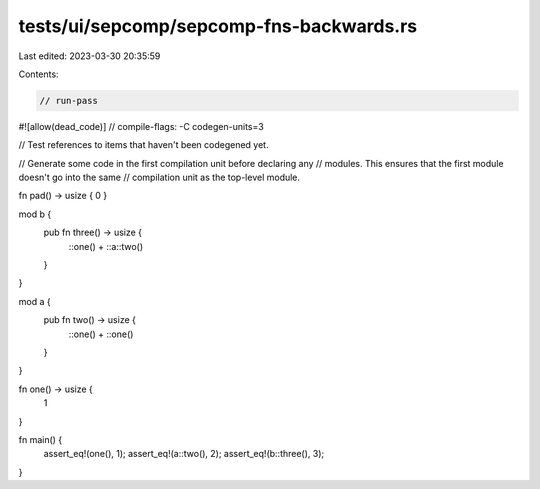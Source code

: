 tests/ui/sepcomp/sepcomp-fns-backwards.rs
=========================================

Last edited: 2023-03-30 20:35:59

Contents:

.. code-block:: rs

    // run-pass
#![allow(dead_code)]
// compile-flags: -C codegen-units=3

// Test references to items that haven't been codegened yet.

// Generate some code in the first compilation unit before declaring any
// modules.  This ensures that the first module doesn't go into the same
// compilation unit as the top-level module.

fn pad() -> usize { 0 }

mod b {
    pub fn three() -> usize {
        ::one() + ::a::two()
    }
}

mod a {
    pub fn two() -> usize {
        ::one() + ::one()
    }
}

fn one() -> usize {
    1
}

fn main() {
    assert_eq!(one(), 1);
    assert_eq!(a::two(), 2);
    assert_eq!(b::three(), 3);
}



